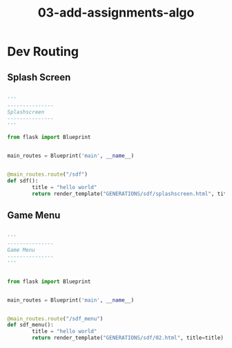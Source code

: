#+TITLE: 03-add-assignments-algo



* Dev Routing

** Splash Screen

#+BEGIN_SRC python

'''
---------------
Splashscreen
---------------
'''

from flask import Blueprint


main_routes = Blueprint('main', __name__)


@main_routes.route("/sdf")
def sdf():
        title = "hello world"
        return render_template("GENERATIONS/sdf/splashscreen.html", title=title)

#+END_SRC



** Game Menu 

#+BEGIN_SRC python

'''
---------------
Game Menu
---------------
'''


from flask import Blueprint


main_routes = Blueprint('main', __name__)


@main_routes.route("/sdf_menu")
def sdf_menu():
        title = "hello world"
        return render_template("GENERATIONS/sdf/02.html", title=title)


#+END_SRC